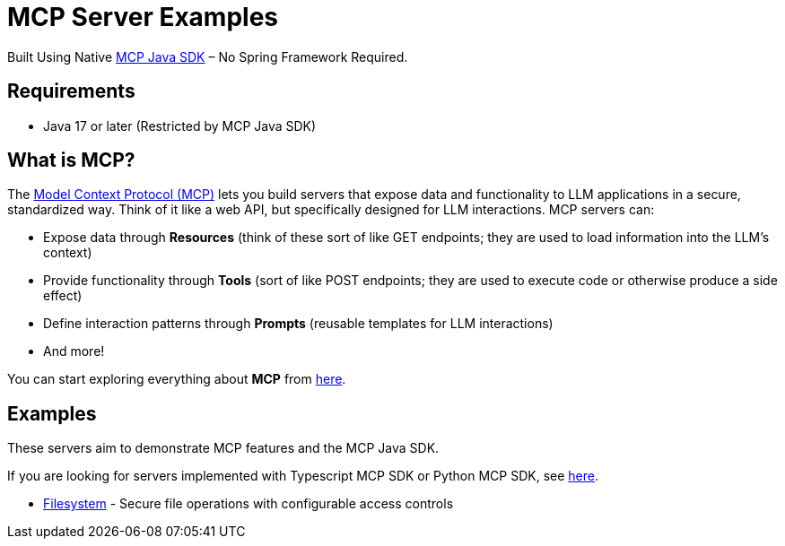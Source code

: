 = MCP Server Examples

Built Using Native https://github.com/modelcontextprotocol/java-sdk[MCP Java SDK] – No Spring Framework Required.

== Requirements
- Java 17 or later (Restricted by MCP Java SDK)

== What is MCP?

The https://modelcontextprotocol.io[Model Context Protocol (MCP)] lets you build servers that expose data and functionality to LLM applications in a secure, standardized way. Think of it like a web API, but specifically designed for LLM interactions. MCP servers can:

- Expose data through **Resources** (think of these sort of like GET endpoints; they are used to load information into the LLM's context)
- Provide functionality through **Tools** (sort of like POST endpoints; they are used to execute code or otherwise produce a side effect)
- Define interaction patterns through **Prompts** (reusable templates for LLM interactions)
- And more!

You can start exploring everything about *MCP* from https://modelcontextprotocol.io[here].

== Examples

These servers aim to demonstrate MCP features and the MCP Java SDK.

If you are looking for servers implemented with Typescript MCP SDK or Python MCP SDK, see https://github.com/modelcontextprotocol/servers[here].

- https://github.com/codeboyzhou/mcp-java-sdk-examples/blob/main/mcp-server-filesystem/README.adoc[Filesystem] - Secure file operations with configurable access controls
